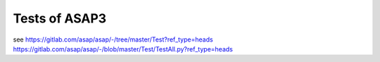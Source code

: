 Tests of ASAP3
==============

see 
https://gitlab.com/asap/asap/-/tree/master/Test?ref_type=heads
https://gitlab.com/asap/asap/-/blob/master/Test/TestAll.py?ref_type=heads



